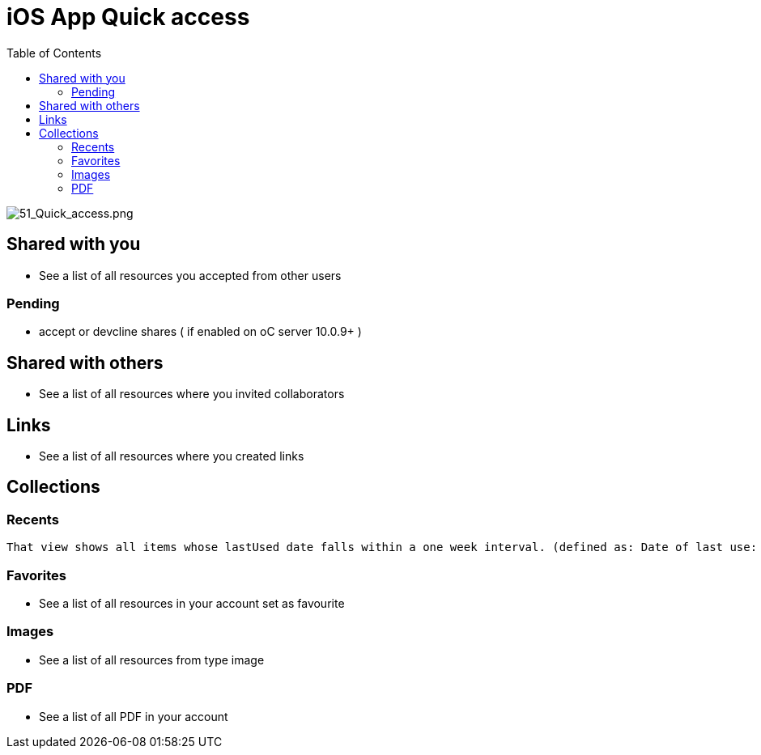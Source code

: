 = iOS App Quick access
:toc: right

image:51_Quick_access.png[51_Quick_access.png]

== Shared with you

* See a list of all resources you accepted from other users

=== Pending

* accept or devcline shares ( if enabled on oC server 10.0.9+ )

== Shared with others

* See a list of all resources where you invited collaborators

== Links

* See a list of all resources where you created links

== Collections

=== Recents

 That view shows all items whose lastUsed date falls within a one week interval. (defined as: Date of last use: updated on local import, local update, download - and via lastModified if that date is more recent.)

=== Favorites

* See a list of all resources in your account set as favourite

=== Images

* See a list of all resources from type image

=== PDF

* See a list of all PDF in your account